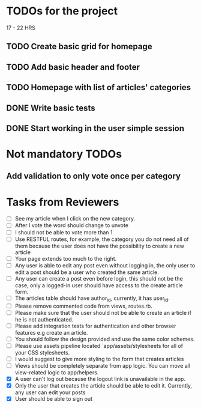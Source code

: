 * TODOs for the project

17 - 22 HRS

** TODO Create basic grid for homepage
** TODO Add basic header and footer
** TODO Homepage with list of articles' categories
** DONE Write basic tests
** DONE Start working in the user simple session

* Not mandatory TODOs

** Add validation to only vote once per category

* Tasks from Reviewers

- [ ] See my article when I click on the new category. 
- [ ] After I vote the word should change to unvote
- [ ] I should not be able to vote more than 1
- [ ] Use RESTFUL routes, for example, the category you do not need all of them because the user does not have the possibility to create a new article
- [ ] Your page extends too much to the right.
- [ ] Any user is able to edit any post even without logging in, the only user to edit a post should be a user who created the same article.
- [ ] Any user can create a post even before login, this should not be the case, only a logged-in user should have access to the create article form.
- [ ] The articles table should have author_id, currently, it has user_id.
- [ ] Please remove commented code from views, routes.rb.
- [ ] Please make sure that the user should not be able to create an article if he is not authenticated.
- [ ] Please add integration tests for authentication and other browser features e.g create an article.
- [ ] You should follow the design provided and use the same color schemes.
- [ ] Please use assets pipeline located `app/assets/stylesheets for all of your CSS stylesheets.
- [ ] I would suggest to give more styling to the form that creates articles
- [ ] Views should be completely separate from app logic. You can move all view-related logic to app/helpers.
- [X] A user can't log out because the logout link is unavailable in the app.
- [X] Only the user that creates the article should be able to edit it. Currently, any user can edit your posts
- [X] User should be able to sign out
